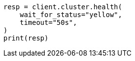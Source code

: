 // This file is autogenerated, DO NOT EDIT
// cluster/health.asciidoc:48

[source, python]
----
resp = client.cluster.health(
    wait_for_status="yellow",
    timeout="50s",
)
print(resp)
----
